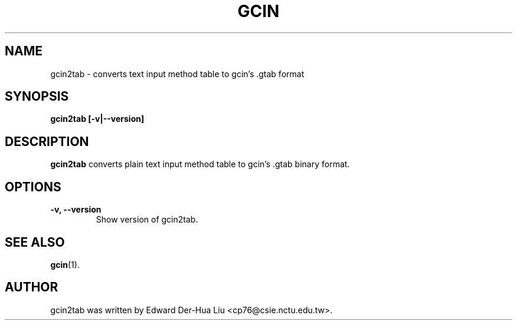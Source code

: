 .TH GCIN 1 "21 JAN 2008" "GCIN 1.3.8" "gcin input method platform"
.SH NAME
gcin2tab \- converts text input method table to gcin's .gtab format
.SH SYNOPSIS
.B gcin2tab
.B [\fB-v\fP|\fB--version\fP]
.br
.SH DESCRIPTION
.B gcin2tab
converts plain text input method table to gcin's .gtab binary format.
.SH OPTIONS
.TP
.B \-v, \-\-version
Show version of gcin2tab.
.SH SEE ALSO
.BR gcin (1).
.SH AUTHOR
gcin2tab was written by Edward Der-Hua Liu <cp76@csie.nctu.edu.tw>.
